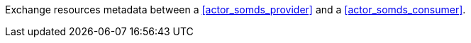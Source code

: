 // DEV-25 Transaction Summary

Exchange resources metadata between a <<actor_somds_provider>> and a <<actor_somds_consumer>>.

